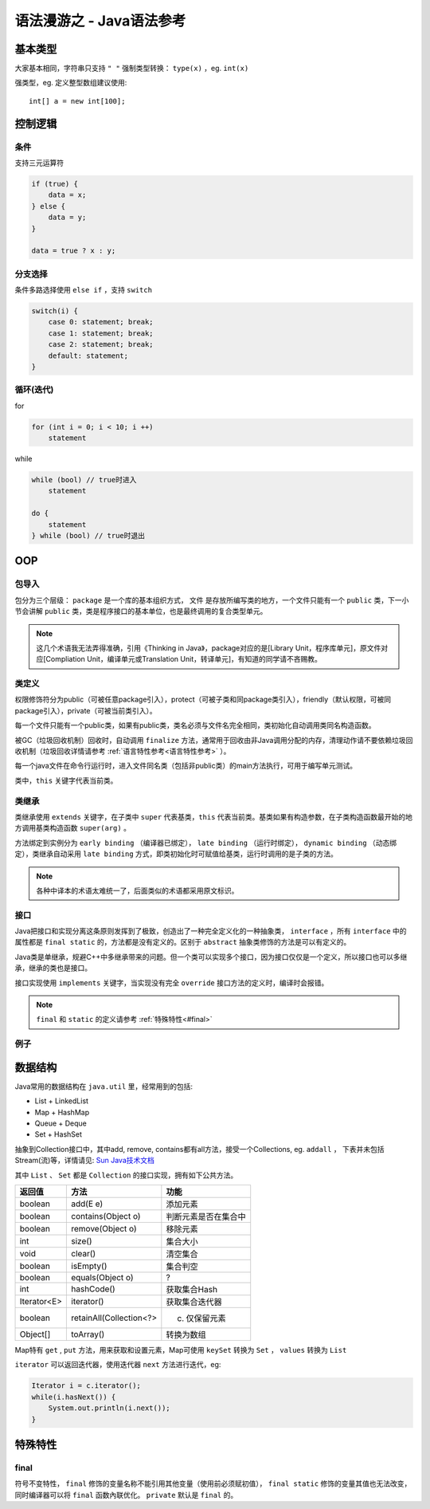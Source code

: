 .. syntax-java:

语法漫游之 - Java语法参考
================================

基本类型
----------

大家基本相同，字符串只支持 ``" "``
强制类型转换： ``type(x)`` ，eg. ``int(x)``

强类型，eg. 定义整型数组建议使用::

    int[] a = new int[100];


控制逻辑
--------

条件
^^^^

支持三元运算符

.. code-block:: java

    if (true) {
        data = x;
    } else {
        data = y;
    }

    data = true ? x : y;

分支选择
^^^^^^^^

条件多路选择使用 ``else if`` ，支持 ``switch`` 

.. code-block:: java

    switch(i) {
        case 0: statement; break;
        case 1: statement; break;
        case 2: statement; break;
        default: statement;
    }


循环(迭代)
^^^^^^^^^^^

for

.. code-block:: java
    
    for (int i = 0; i < 10; i ++)
        statement

while

.. code-block:: java

    while (bool) // true时进入
        statement

    do {
        statement
    } while (bool) // true时退出

OOP
---

包导入
^^^^^^

包分为三个层级： ``package`` 是一个库的基本组织方式， ``文件`` 是存放所编写类的地方，一个文件只能有一个 ``public`` 类，下一小节会讲解 ``public`` 类，类是程序接口的基本单位，也是最终调用的复合类型单元。

.. note:: 这几个术语我无法弄得准确，引用《Thinking in Java》，package对应的是[Library Unit，程序库单元]，原文件对应[Compliation Unit，编译单元或Translation Unit，转译单元]，有知道的同学请不吝赐教。

类定义
^^^^^^

权限修饰符分为public（可被任意package引入），protect（可被子类和同package类引入），friendly（默认权限，可被同package引入），private（可被当前类引入）。

每一个文件只能有一个public类，如果有public类，类名必须与文件名完全相同，类初始化自动调用类同名构造函数。

被GC（垃圾回收机制）回收时，自动调用 ``finalize`` 方法，通常用于回收由非Java调用分配的内存，清理动作请不要依赖垃圾回收机制（垃圾回收详情请参考 :ref:`语言特性参考<语言特性参考>` ）。

每一个java文件在命令行运行时，进入文件同名类（包括非public类）的main方法执行，可用于编写单元测试。

类中，``this`` 关键字代表当前类。

类继承
^^^^^^

类继承使用 ``extends`` 关键字，在子类中 ``super`` 代表基类，``this`` 代表当前类。基类如果有构造参数，在子类构造函数最开始的地方调用基类构造函数 ``super(arg)`` 。

方法绑定到实例分为 ``early binding`` （编译器已绑定）， ``late binding`` （运行时绑定）， ``dynamic binding`` （动态绑定），类继承自动采用 ``late binding`` 方式，即类初始化时可赋值给基类，运行时调用的是子类的方法。

.. note:: 各种中译本的术语太难统一了，后面类似的术语都采用原文标识。

接口
^^^^

Java把接口和实现分离这条原则发挥到了极致，创造出了一种完全定义化的一种抽象类， ``interface`` ，所有 ``interface`` 中的属性都是 ``final static`` 的，方法都是没有定义的。区别于 ``abstract`` 抽象类修饰的方法是可以有定义的。

Java类是单继承，规避C++中多继承带来的问题。但一个类可以实现多个接口，因为接口仅仅是一个定义，所以接口也可以多继承，继承的类也是接口。

接口实现使用 ``implements`` 关键字，当实现没有完全 ``override`` 接口方法的定义时，编译时会报错。

.. note:: ``final`` 和 ``static`` 的定义请参考 :ref:`特殊特性<#final>`

例子
^^^^

数据结构
--------

Java常用的数据结构在 ``java.util`` 里，经常用到的包括:

- List
  + LinkedList

- Map
  + HashMap

- Queue
  + Deque

- Set
  + HashSet

抽象到Collection接口中，其中add, remove, contains都有all方法，接受一个Collections, eg. ``addall`` ， 下表并未包括Stream(流)等，详情请见: `Sun Java技术文档 <http://docs.oracle.com/javase/8/docs/api/>`_

其中 ``List`` 、 ``Set`` 都是 ``Collection`` 的接口实现，拥有如下公共方法。

=================== =========================== =====================
返回值              方法                        功能
=================== =========================== =====================
boolean 	        add(E e)                    添加元素
boolean 	        contains(Object o)          判断元素是否在集合中
boolean 	        remove(Object o)            移除元素
int 	            size()                      集合大小
void 	            clear()                     清空集合
boolean 	        isEmpty()                   集合判空
boolean 	        equals(Object o)            ?
int 	            hashCode()                  获取集合Hash
Iterator<E>         iterator()                  获取集合迭代器
boolean 	        retainAll(Collection<?> c)  仅保留元素
Object[]            toArray()                   转换为数组
=================== =========================== =====================

Map特有 ``get`` , ``put`` 方法，用来获取和设置元素，Map可使用 ``keySet`` 转换为 ``Set`` ， ``values`` 转换为 ``List``

``iterator`` 可以返回迭代器，使用迭代器 ``next`` 方法进行迭代，eg:

.. code-block:: java

    Iterator i = c.iterator();
    while(i.hasNext()) {
        System.out.println(i.next());
    }

特殊特性
--------

final
^^^^^^

符号不变特性， ``final`` 修饰的变量名称不能引用其他变量（使用前必须赋初值）， ``final static`` 修饰的变量其值也无法改变，同时编译器可以将 ``final`` 函数內联优化。 ``private`` 默认是 ``final`` 的。
